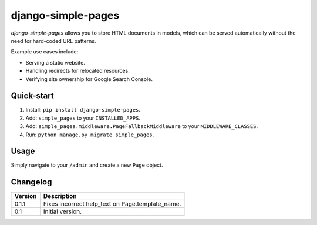 ===================
django-simple-pages
===================

`django-simple-pages` allows you to store HTML documents in models, which can
be served automatically without the need for hard-coded URL patterns.

Example use cases include:

* Serving a static website.
* Handling redirects for relocated resources.
* Verifying site ownership for Google Search Console.


Quick-start
===========

1. Install: ``pip install django-simple-pages``.
2. Add: ``simple_pages`` to your ``INSTALLED_APPS``.
3. Add: ``simple_pages.middleware.PageFallbackMiddleware`` to your ``MIDDLEWARE_CLASSES``.
4. Run: ``python manage.py migrate simple_pages``.


Usage
=====

Simply navigate to your ``/admin`` and create a new ``Page`` object.


Changelog
=========

+----------------+-----------------------------------------------------------+
| Version        | Description                                               |
+================+===========================================================+
| 0.1.1          | Fixes incorrect help_text on Page.template_name.          |
+----------------+-----------------------------------------------------------+
| 0.1            | Initial version.                                          |
+----------------+-----------------------------------------------------------+
